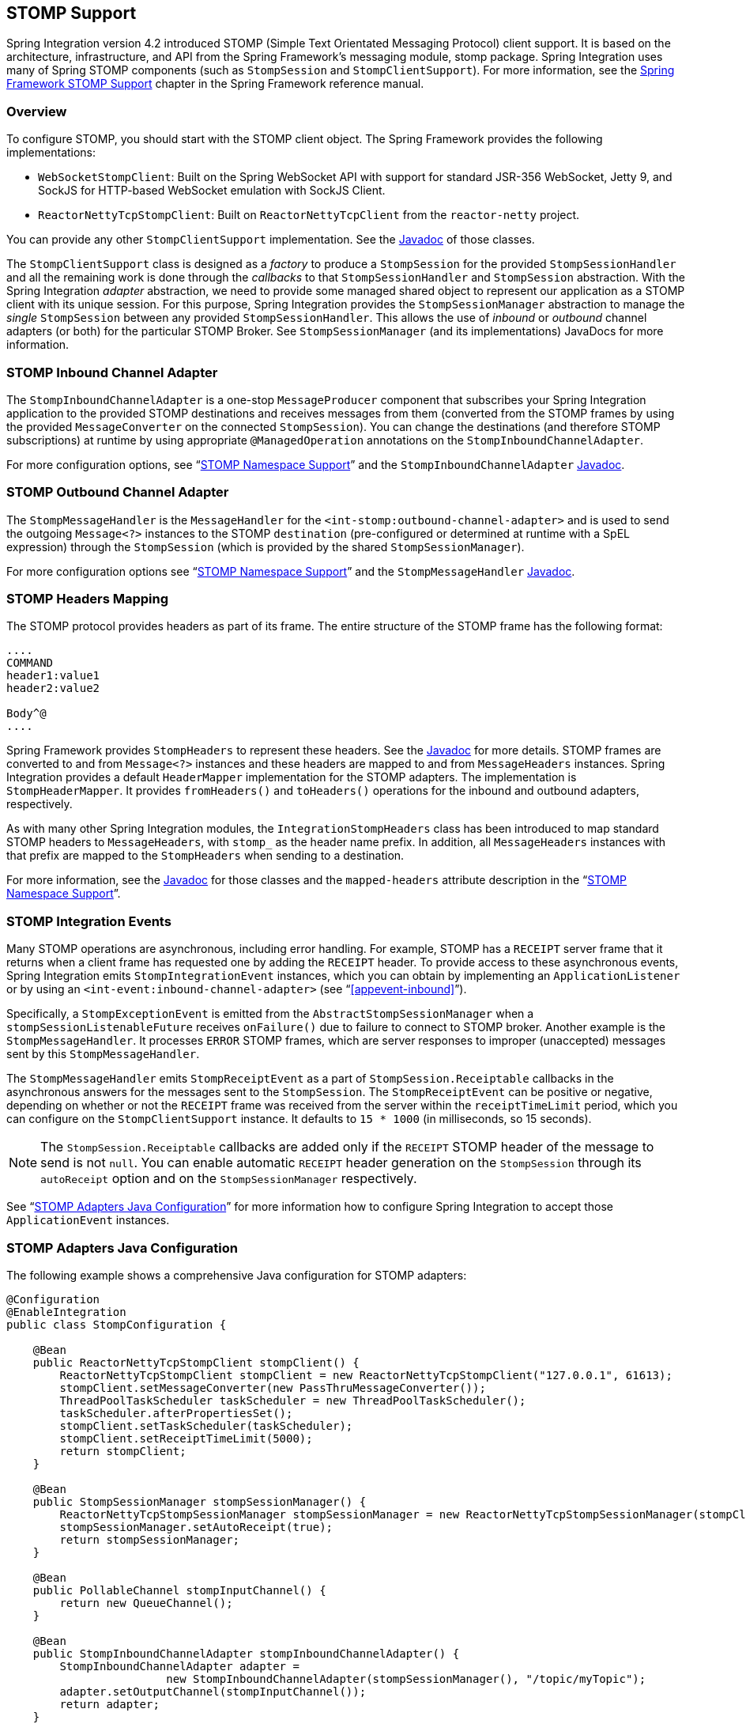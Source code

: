 [[stomp]]
== STOMP Support

Spring Integration version 4.2 introduced STOMP (Simple Text Orientated Messaging Protocol) client support.
It is based on the architecture, infrastructure, and API from the Spring Framework's messaging module, stomp package.
Spring Integration uses many of Spring STOMP components (such as `StompSession` and `StompClientSupport`).
For more information, see the http://docs.spring.io/spring/docs/current/spring-framework-reference/html/websocket.html#websocket-stomp-client[Spring Framework STOMP Support] chapter in the Spring Framework reference manual.

[[stomp-overview]]
=== Overview

To configure STOMP, you should start with the STOMP client object.
The Spring Framework provides the following implementations:

* `WebSocketStompClient`: Built on the Spring WebSocket API with support for standard JSR-356 WebSocket, Jetty 9, and SockJS for HTTP-based WebSocket emulation with SockJS Client.

* `ReactorNettyTcpStompClient`: Built on `ReactorNettyTcpClient` from the `reactor-netty` project.

You can provide any other `StompClientSupport` implementation.
See the https://docs.spring.io/spring-integration/api/[Javadoc] of those classes.

The `StompClientSupport` class is designed as a _factory_ to produce a `StompSession` for the provided
`StompSessionHandler` and all the remaining work is done through the _callbacks_ to that `StompSessionHandler`
and `StompSession` abstraction.
With the Spring Integration _adapter_ abstraction, we
need to provide some managed shared object to represent our application as a STOMP client with its unique session.
For this purpose, Spring Integration provides the `StompSessionManager` abstraction to manage the _single_
`StompSession` between any provided `StompSessionHandler`.
This allows the use of _inbound_ or _outbound_ channel adapters (or both) for the particular STOMP Broker.
See `StompSessionManager` (and its implementations) JavaDocs for more information.

[[stomp-inbound-adapter]]
=== STOMP Inbound Channel Adapter

The `StompInboundChannelAdapter` is a one-stop `MessageProducer` component that subscribes your Spring Integration application to the provided STOMP destinations and receives messages from them (converted from the STOMP frames by using the provided `MessageConverter` on the connected `StompSession`).
You can change the destinations (and therefore STOMP subscriptions) at runtime by using appropriate `@ManagedOperation` annotations on the `StompInboundChannelAdapter`.

For more configuration options, see "`<<stomp-namespace>>`" and the `StompInboundChannelAdapter` https://docs.spring.io/spring-integration/api/org/springframework/integration/stomp/inbound/StompInboundChannelAdapter.html[Javadoc].

[[stomp-outbound-adapter]]
=== STOMP Outbound Channel Adapter

The `StompMessageHandler` is the `MessageHandler` for the `<int-stomp:outbound-channel-adapter>` and is used
to send the outgoing `Message<?>` instances to the STOMP `destination` (pre-configured or determined at runtime with a SpEL expression) through the `StompSession` (which is provided by the shared `StompSessionManager`).

For more configuration options see "`<<stomp-namespace>>`" and the `StompMessageHandler` https://docs.spring.io/spring-integration/api/org/springframework/integration/stomp/outbound/StompMessageHandler.html[Javadoc].

[[stomp-headers]]
=== STOMP Headers Mapping

The STOMP protocol provides headers as part of its frame.
The entire structure of the STOMP frame has the following format:

====
----
....
COMMAND
header1:value1
header2:value2

Body^@
....
----
====

Spring Framework provides `StompHeaders` to represent these headers.
See the https://docs.spring.io/spring/docs/current/javadoc-api/org/springframework/messaging/simp/stomp/StompHeaders.html[Javadoc] for more details.
STOMP frames are converted to and from `Message<?>` instances and these headers are mapped to and from `MessageHeaders` instances.
Spring Integration provides a default `HeaderMapper` implementation for the STOMP adapters.
The implementation is `StompHeaderMapper`.
It provides `fromHeaders()` and `toHeaders()` operations for the inbound and outbound adapters, respectively.

As with many other Spring Integration modules, the `IntegrationStompHeaders` class has been introduced to map standard STOMP headers to `MessageHeaders`, with `stomp_` as the header name prefix.
In addition, all `MessageHeaders` instances with that prefix are mapped to the `StompHeaders` when sending to a destination.

For more information, see the https://docs.spring.io/spring-integration/api/[Javadoc] for those classes and the `mapped-headers` attribute description in the
"`<<stomp-namespace>>`".

[[stomp-events]]
=== STOMP Integration Events

Many STOMP operations are asynchronous, including error handling.
For example, STOMP has a `RECEIPT` server frame that it returns when a client frame has requested one by adding
the `RECEIPT` header.
To provide access to these asynchronous events, Spring Integration emits `StompIntegrationEvent` instances, which you can obtain by implementing an `ApplicationListener` or by using an `<int-event:inbound-channel-adapter>` (see "`<<appevent-inbound>>`").

Specifically, a `StompExceptionEvent` is emitted from the `AbstractStompSessionManager` when a
`stompSessionListenableFuture` receives `onFailure()` due to failure to connect to STOMP broker.
Another example is the `StompMessageHandler`.
It processes `ERROR` STOMP frames, which are server responses to improper (unaccepted) messages sent by this `StompMessageHandler`.

The `StompMessageHandler` emits `StompReceiptEvent` as a part of `StompSession.Receiptable` callbacks in the asynchronous answers for the messages sent to the `StompSession`.
The `StompReceiptEvent` can be positive or negative, depending on whether or not the `RECEIPT` frame was received from the server within the `receiptTimeLimit` period, which you can configure on the `StompClientSupport` instance.
It defaults to `15 * 1000` (in milliseconds, so 15 seconds).

NOTE: The `StompSession.Receiptable` callbacks are added only if the `RECEIPT` STOMP header of the message to send is not `null`.
You can enable automatic `RECEIPT` header generation on the `StompSession` through its `autoReceipt` option and on the `StompSessionManager` respectively.

See "`<<stomp-java-config>>`" for more information how to configure Spring Integration to accept those `ApplicationEvent` instances.

[[stomp-java-config]]
=== STOMP Adapters Java Configuration

The following example shows a comprehensive Java configuration for STOMP adapters:

====
[source,java]
----
@Configuration
@EnableIntegration
public class StompConfiguration {

    @Bean
    public ReactorNettyTcpStompClient stompClient() {
        ReactorNettyTcpStompClient stompClient = new ReactorNettyTcpStompClient("127.0.0.1", 61613);
        stompClient.setMessageConverter(new PassThruMessageConverter());
        ThreadPoolTaskScheduler taskScheduler = new ThreadPoolTaskScheduler();
        taskScheduler.afterPropertiesSet();
        stompClient.setTaskScheduler(taskScheduler);
        stompClient.setReceiptTimeLimit(5000);
        return stompClient;
    }

    @Bean
    public StompSessionManager stompSessionManager() {
        ReactorNettyTcpStompSessionManager stompSessionManager = new ReactorNettyTcpStompSessionManager(stompClient());
        stompSessionManager.setAutoReceipt(true);
        return stompSessionManager;
    }

    @Bean
    public PollableChannel stompInputChannel() {
        return new QueueChannel();
    }

    @Bean
    public StompInboundChannelAdapter stompInboundChannelAdapter() {
        StompInboundChannelAdapter adapter =
        		new StompInboundChannelAdapter(stompSessionManager(), "/topic/myTopic");
        adapter.setOutputChannel(stompInputChannel());
        return adapter;
    }

    @Bean
    @ServiceActivator(inputChannel = "stompOutputChannel")
    public MessageHandler stompMessageHandler() {
        StompMessageHandler handler = new StompMessageHandler(stompSessionManager());
        handler.setDestination("/topic/myTopic");
        return handler;
    }

    @Bean
    public PollableChannel stompEvents() {
        return new QueueChannel();
    }

    @Bean
    public ApplicationListener<ApplicationEvent> stompEventListener() {
        ApplicationEventListeningMessageProducer producer = new ApplicationEventListeningMessageProducer();
        producer.setEventTypes(StompIntegrationEvent.class);
        producer.setOutputChannel(stompEvents());
        return producer;
    }

}
----
====

[[stomp-namespace]]
=== STOMP Namespace Support

The Spring Integration STOMP namespace implements the inbound and outbound channel adapter components.
To include it in your configuration, provide the following namespace declaration in your application context configuration file:

[source,xml]
----
<?xml version="1.0" encoding="UTF-8"?>
<beans xmlns="http://www.springframework.org/schema/beans"
  xmlns:xsi="http://www.w3.org/2001/XMLSchema-instance"
  xmlns:int="http://www.springframework.org/schema/integration"
  xmlns:int-stomp="http://www.springframework.org/schema/integration/stomp"
  xsi:schemaLocation="
    http://www.springframework.org/schema/beans
    http://www.springframework.org/schema/beans/spring-beans.xsd
    http://www.springframework.org/schema/integration
    http://www.springframework.org/schema/integration/spring-integration.xsd
    http://www.springframework.org/schema/integration/stomp
    http://www.springframework.org/schema/integration/stomp/spring-integration-stomp.xsd">
    ...
</beans>
----

[[stomp-outbound-channel-adapter]]
==== Understanding the <int-stomp:outbound-channel-adapter> Element

The following listing shows the available attributes for the STOMP outbound channel adapter:

====
[source,xml]
----
<int-stomp:outbound-channel-adapter
                           id=""                      <1>
                           channel=""                 <2>
                           stomp-session-manager=""   <3>
                           header-mapper=""           <4>
                           mapped-headers=""          <5>
                           destination=""             <6>
                           destination-expression=""  <7>
                           auto-startup=""            <8>
                           phase=""/>                 <9>
----

<1> The component bean name.
The `MessageHandler` is registered with a bean alias of `id` plus `.handler`.
If you do not set the `channel` attribute, a `DirectChannel` is created and registered in the application context with the value of this `id` attribute as the bean name.
In this case, the endpoint is registered with a bean name `id` plus `.adapter`.
<2> Identifies the channel attached to this adapter if `id` is present.
See `id`.
Optional.
<3> Reference to a `StompSessionManager` bean, which encapsulates the low-level connection and `StompSession` handling operations.
Required.
<4> Reference to a bean that implements `HeaderMapper<StompHeaders>`, which maps Spring Integration `MessageHeaders` to and from
STOMP frame headers.
It is mutually exclusive with `mapped-headers`.
It defaults to `StompHeaderMapper`.
<5> Comma-separated list of names of STOMP Headers to be mapped to the STOMP frame headers.
It can be provided only if the `header-mapper` reference is not set.
The values in this list can also be simple patterns to be matched against the header names (such as `myheader*` or `*myheader`).
A special token (`STOMP_OUTBOUND_HEADERS`) represents all the standard STOMP headers (content-length, receipt, heart-beat, and so on).
They are included by default.
If you want to add your own headers and want the standard headers to also be mapped, you must include this token or provide your own `HeaderMapper` implementation by using `header-mapper`.
<6> Name of the destination to which STOMP Messages are sent.
It is mutually exclusive with the `destination-expression`.
<7> A SpEL expression to be evaluated at runtime against each Spring Integration `Message` as the root object.
It is mutually exclusive with the `destination`.
<8> Boolean value indicating whether this endpoint should start automatically.
It defaults to `true`.
<9> The lifecycle phase within which this endpoint should start and stop.
The lower the value, the earlier this endpoint starts and the later it stops.
The default is `Integer.MIN_VALUE`.
Values can be negative.
See https://docs.spring.io/spring/docs/current/javadoc-api/org/springframework/context/SmartLifecycle.html[`SmartLifeCycle`].
====

==== Understanding the `<int-stomp:inbound-channel-adapter>` Element

The following listing shows the available attributes for the STOMP inbound channel adapter:

====
[source,xml]
----
<int-stomp:inbound-channel-adapter
                           id=""                     <1>
                           channel=""                <2>
                           error-channel=""          <3>
                           stomp-session-manager=""  <4>
                           header-mapper=""          <5>
                           mapped-headers=""         <6>
                           destinations=""           <7>
                           send-timeout=""           <8>
                           payload-type=""           <9>
                           auto-startup=""           <10>
                           phase=""/>                <11>
----

<1> The component bean name.
If you do not set the `channel` attribute, a `DirectChannel` is created and registered in the application context with the value of this `id` attribute as the bean name.
In this case, the endpoint is registered with the bean name `id` plus `.adapter`.
<2> Identifies the channel attached to this adapter.
<3> The `MessageChannel` bean reference to which `ErrorMessage` instances should be sent.
<4> See the same option on the <<stomp-outbound-channel-adapter,`<int-stomp:outbound-channel-adapter>`>>.
<5> Comma-separated list of names of STOMP Headers to be mapped from the STOMP frame headers.
You can only provide this if the `header-mapper` reference is not set.
The values in this list can also be simple patterns to be matched against the header names (for example, `myheader*` or `*myheader`).
A special token (`STOMP_INBOUND_HEADERS`) represents all the standard STOMP headers (content-length, receipt, heart-beat, and so on).
They are included by default.
If you want to add your own headers and want the standard headers to also be mapped, you must also include this token or provide your own `HeaderMapper` implementation using `header-mapper`.
<6> See the same option on the <<stomp-outbound-channel-adapter,`<int-stomp:outbound-channel-adapter>`>>.
<7> Comma-separated list of STOMP destination names to subscribe.
The list of destinations (and therefore subscriptions) can be modified at runtime through the `addDestination()` and `removeDestination()` `@ManagedOperation` annotations.
<8> Maximum amount of time (in milliseconds) to wait when sending a message to the channel if the channel can block.
For example, a `QueueChannel` can block until space is available if its maximum capacity has been reached.
<9> Fully qualified name of the Java type for the target `payload` to convert from the incoming STOMP frame.
It defaults to `String.class`.
<10> See the same option on the <<stomp-outbound-channel-adapter,`<int-stomp:outbound-channel-adapter>`>>.
<11> See the same option on the <<stomp-outbound-channel-adapter,`<int-stomp:outbound-channel-adapter>`>>.
====
